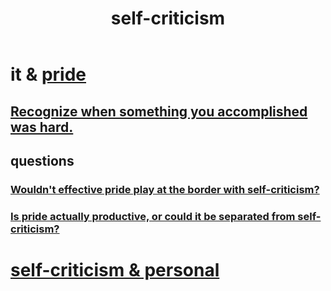 :PROPERTIES:
:ID:       a963e722-1f05-46e1-a9f5-d5f874b71f8f
:END:
#+title: self-criticism
* it & [[https://github.com/JeffreyBenjaminBrown/public_notes_with_github-navigable_links/blob/master/pride.org][pride]]
** [[https://github.com/JeffreyBenjaminBrown/public_notes_with_github-navigable_links/blob/master/recognize_when_something_you_accomplished_was_hard.org][Recognize when something you accomplished was hard.]]
** questions
*** [[https://github.com/JeffreyBenjaminBrown/public_notes_with_github-navigable_links/blob/master/would_effective_pride_play_at_the_border_with_self_criticism.org][Wouldn't effective pride play at the border with self-criticism?]]
*** [[https://github.com/JeffreyBenjaminBrown/public_notes_with_github-navigable_links/blob/master/pride.org#is-pride-actually-productive-or-could-it-be-separated-from-self-criticism][Is pride actually productive, or could it be separated from self-criticism?]]
* [[https://github.com/JeffreyBenjaminBrown/secret_org_with_github-navigable_links/blob/master/self_criticism_jbb.org][self-criticism & personal]]

